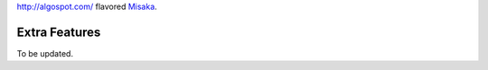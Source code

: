 http://algospot.com/ flavored Misaka_.

.. _Misaka: https://github.com/FSX/misaka

Extra Features
--------------

To be updated.
